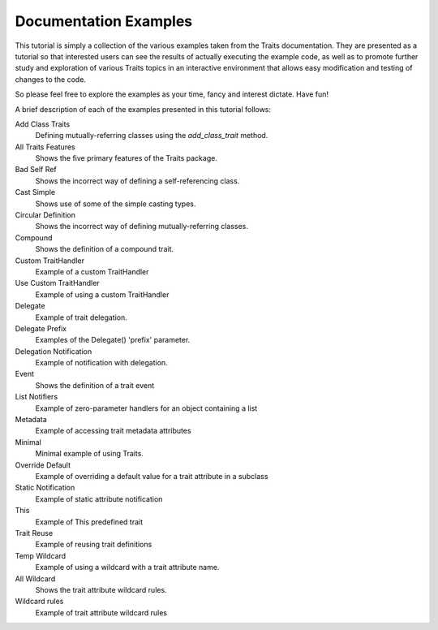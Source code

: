 Documentation Examples
======================

This tutorial is simply a collection of the various examples taken from the
Traits documentation. They are presented as a tutorial so that interested users
can see the results of actually executing the example code, as well as to 
promote further study and exploration of various Traits topics in an interactive
environment that allows easy modification and testing of changes to the code.

So please feel free to explore the examples as your time, fancy and interest 
dictate. Have fun!

A brief description of each of the examples presented in this tutorial follows:

Add Class Traits
    Defining mutually-referring classes using the *add_class_trait* method.
    
All Traits Features
    Shows the five primary features of the Traits package.
        
Bad Self Ref
    Shows the incorrect way of defining a self-referencing class.
    
Cast Simple
    Shows use of some of the simple casting types.
    
Circular Definition
    Shows the incorrect way of defining mutually-referring classes.
    
Compound
    Shows the definition of a compound trait.

Custom TraitHandler
    Example of a custom TraitHandler

Use Custom TraitHandler
    Example of using a custom TraitHandler
    
Delegate
    Example of trait delegation.
    
Delegate Prefix
    Examples of the Delegate() 'prefix' parameter.
    
Delegation Notification
    Example of notification with delegation.
    
Event
    Shows the definition of a trait event
    
List Notifiers
    Example of zero-parameter handlers for an object containing a list
    
Metadata
    Example of accessing trait metadata attributes
    
Minimal
    Minimal example of using Traits.
    
Override Default
    Example of overriding a default value for a trait attribute in a subclass
    
Static Notification
    Example of static attribute notification
    
This
    Example of This predefined trait

Trait Reuse
    Example of reusing trait definitions
    
Temp Wildcard
    Example of using a wildcard with a trait attribute name.
All Wildcard
    Shows the trait attribute wildcard rules.
Wildcard rules
    Example of trait attribute wildcard rules

    
